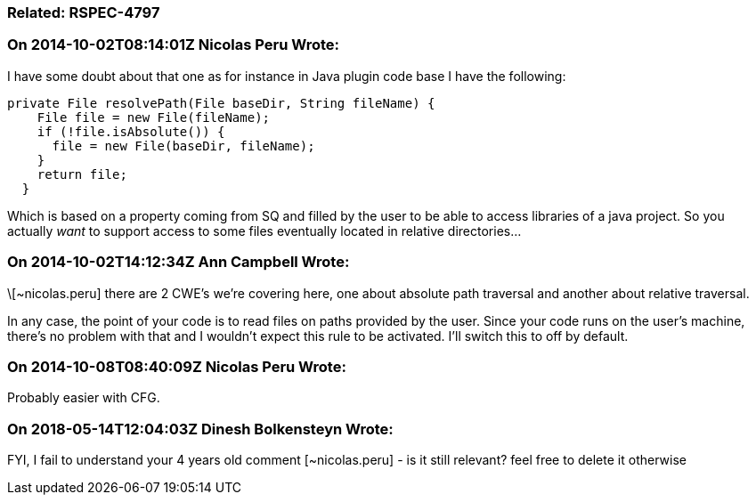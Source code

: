=== Related: RSPEC-4797

=== On 2014-10-02T08:14:01Z Nicolas Peru Wrote:
I have some doubt about that one as for instance in Java plugin code base I have the following:

----
private File resolvePath(File baseDir, String fileName) {
    File file = new File(fileName);
    if (!file.isAbsolute()) {
      file = new File(baseDir, fileName);
    }
    return file;
  }
----
Which is based on a property coming from SQ and filled by the user to be able to access libraries of a java project. So you actually _want_ to support access to some files eventually located in relative directories... 

=== On 2014-10-02T14:12:34Z Ann Campbell Wrote:
\[~nicolas.peru] there are 2 CWE's we're covering here, one about absolute path traversal and another about relative traversal.


In any case, the point of your code is to read files on paths provided by the user. Since your code runs on the user's machine, there's no problem with that and I wouldn't expect this rule to be activated. I'll switch this to off by default.

=== On 2014-10-08T08:40:09Z Nicolas Peru Wrote:
Probably easier with CFG.

=== On 2018-05-14T12:04:03Z Dinesh Bolkensteyn Wrote:
FYI, I fail to understand your 4 years old comment [~nicolas.peru] - is it still relevant? feel free to delete it otherwise

